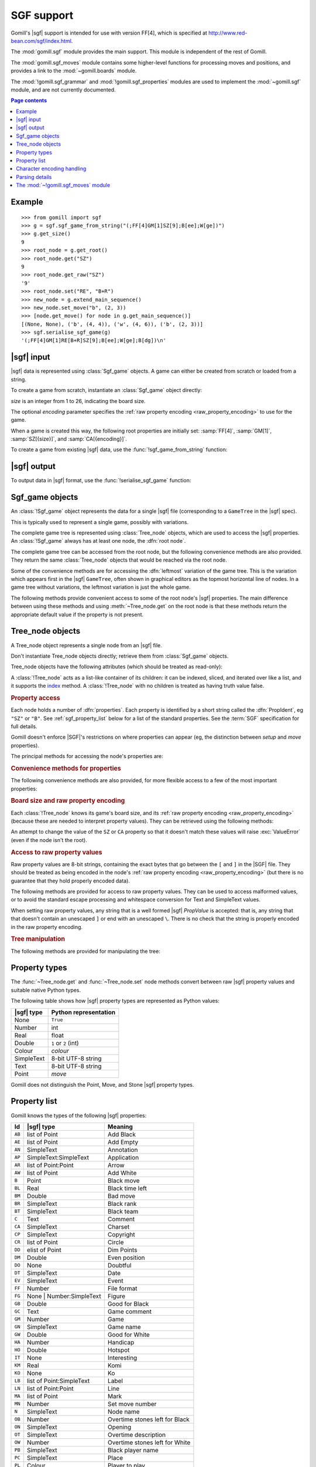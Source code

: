 SGF support
-----------

.. module:: gomill.sgf
   :synopsis: High level SGF interface.

.. versionadded:: 0.7

Gomill's |sgf| support is intended for use with version FF[4], which is
specified at http://www.red-bean.com/sgf/index.html.

The :mod:`gomill.sgf` module provides the main support. This module is
independent of the rest of Gomill.

The :mod:`gomill.sgf_moves` module contains some higher-level functions for
processing moves and positions, and provides a link to the
:mod:`~gomill.boards` module.

The :mod:`!gomill.sgf_grammar` and :mod:`!gomill.sgf_properties` modules are
used to implement the :mod:`~gomill.sgf` module, and are not currently
documented.


.. contents:: Page contents
   :local:
   :backlinks: none

Example
^^^^^^^

::

  >>> from gomill import sgf
  >>> g = sgf.sgf_game_from_string("(;FF[4]GM[1]SZ[9];B[ee];W[ge])")
  >>> g.get_size()
  9
  >>> root_node = g.get_root()
  >>> root_node.get("SZ")
  9
  >>> root_node.get_raw("SZ")
  '9'
  >>> root_node.set("RE", "B+R")
  >>> new_node = g.extend_main_sequence()
  >>> new_node.set_move("b", (2, 3))
  >>> [node.get_move() for node in g.get_main_sequence()]
  [(None, None), ('b', (4, 4)), ('w', (4, 6)), ('b', (2, 3))]
  >>> sgf.serialise_sgf_game(g)
  '(;FF[4]GM[1]RE[B+R]SZ[9];B[ee];W[ge];B[dg])\n'



|sgf| input
^^^^^^^^^^^

|sgf| data is represented using :class:`Sgf_game` objects. A game can either
be created from scratch or loaded from a string.

To create a game from scratch, instantiate an :class:`Sgf_game` object
directly:

.. class:: Sgf_game(size, encoding="UTF-8"])

   *size* is an integer from 1 to 26, indicating the board size.

   The optional *encoding* parameter specifies the :ref:`raw property encoding
   <raw_property_encoding>` to use for the game.

When a game is created this way, the following root properties are initially
set: :samp:`FF[4]`, :samp:`GM[1]`, :samp:`SZ[{size}]`, and
:samp:`CA[{encoding}]`.


To create a game from existing |sgf| data, use the
:func:`!sgf_game_from_string` function:

.. function:: sgf_game_from_string(s[, override_encoding=None])

   :rtype: :class:`Sgf_game`

   Creates an :class:`Sgf_game` from the |sgf| data in *s*, which must be an
   8-bit string.

   The board size and :ref:`raw property encoding <raw_property_encoding>` are
   taken from the ``SZ`` and ``CA`` properties in the root node (defaulting to
   ``19`` and ``"ISO-8859-1"``, respectively).

   If *override_encoding* is present, the source data is assumed to be in the
   encoding it specifies (no matter what the ``CA`` property says), and the
   ``CA`` property and raw property encoding are changed to match.

   Raises :exc:`ValueError` if it can't parse the string, or if the ``SZ`` or
   ``CA`` properties are unacceptable. No error is reported for other
   malformed property values. See also :ref:`parsing_details` below.

   Example::

     g = sgf.sgf_game_from_string(
         "(;FF[4]GM[1]SZ[9]CA[UTF-8];B[ee];W[ge])",
         override_encoding="iso8859-1")


|sgf| output
^^^^^^^^^^^^

To output data in |sgf| format, use the :func:`!serialise_sgf_game` function:

.. function:: serialise_sgf_game(sgf_game)

   :rtype: string

   Produces the |sgf| representation of the data in the :class:`Sgf_game`
   *sgf_game*.

   Returns an 8-bit string, in the encoding specified by the ``CA`` root
   property (defaulting to ``"ISO-8859-1"``).



Sgf_game objects
^^^^^^^^^^^^^^^^

.. class:: Sgf_game

   An :class:`!Sgf_game` object represents the data for a single |sgf| file
   (corresponding to a ``GameTree`` in the |sgf| spec).

   This is typically used to represent a single game, possibly with
   variations.

The complete game tree is represented using :class:`Tree_node` objects, which
are used to access the |sgf| properties. An :class:`!Sgf_game` always has at
least one node, the :dfn:`root node`.

.. method:: Sgf_game.get_root()

   :rtype: :class:`Tree_node`

   Returns the root node of the game tree.

   The root node contains global properties for the game tree, and typically
   also contains *game-info* properties. It sometimes also contains *setup*
   properties (for example, if the game does not begin with an empty board).


The complete game tree can be accessed from the root node, but the following
convenience methods are also provided. They return the same :class:`Tree_node`
objects that would be reached via the root node.

Some of the convenience methods are for accessing the :dfn:`leftmost`
variation of the game tree. This is the variation which appears first in the
|sgf| ``GameTree``, often shown in graphical editors as the topmost horizontal
line of nodes. In a game tree without variations, the leftmost variation is
just the whole game.


.. method:: Sgf_game.get_last_node()

   :rtype: :class:`Tree_node`

   Returns the last (leaf) node in the leftmost variation.

.. method:: Sgf_game.get_main_sequence()

   :rtype: list of :class:`Tree_node` objects

   Returns the complete leftmost variation. The first element is the root
   node, and the last is a leaf.

.. method:: Sgf_game.get_main_sequence_below(node)

   :rtype: list of :class:`Tree_node` objects

   Returns the leftmost variation beneath the :class:`Tree_node` *node*. The
   first element is the first child of *node*, and the last is a leaf.

   Note that this isn't necessarily part of the leftmost variation of the
   game as a whole.

.. method:: Sgf_game.get_main_sequence_above(node)

   :rtype: list of :class:`Tree_node` objects

   Returns the partial variation leading to the :class:`Tree_node` *node*. The
   first element is the root node, and the last is the parent of *node*.

.. method:: Sgf_game.extend_main_sequence()

   :rtype: :class:`Tree_node`

   Creates a new :class:`Tree_node`, adds it to the leftmost variation, and
   returns it.

   This is equivalent to
   :meth:`~Sgf_game.get_last_node`\ .\ :meth:`~Tree_node.new_child`


The following methods provide convenient access to some of the root node's
|sgf| properties. The main difference between using these methods and using
:meth:`~Tree_node.get` on the root node is that these methods return the
appropriate default value if the property is not present.

.. method:: Sgf_game.get_size()

   :rtype: integer

   Returns the board size (``19`` if the ``SZ`` root property isn't present).

.. method:: Sgf_game.get_komi()

   :rtype: float

   Returns the :term:`komi` (``0.0`` if the ``KM`` root property isn't
   present).

   Raises :exc:`ValueError` if the ``KM`` root property is present but
   malformed.

.. method:: Sgf_game.get_handicap()

   :rtype: integer or ``None``

   Returns the number of handicap stones.

   Returns ``None`` if the ``HA`` root property isn't present, or if it has
   value zero (which isn't strictly permitted).

   Raises :exc:`ValueError` if the ``HA`` property is otherwise malformed.

.. method:: Sgf_game.get_player_name(colour)

   :rtype: string or ``None``

   Returns the name of the specified player, or ``None`` if the required
   ``PB`` or ``PW`` root property isn't present.

.. method:: Sgf_game.get_winner()

   :rtype: *colour*

   Returns the colour of the winning player.

   Returns ``None`` if the ``RE`` root property isn't present, or if neither
   player won.

.. method:: Sgf_game.set_date([date])

   Sets the ``DT`` root property, to a single date.

   If *date* is specified, it should be a :class:`datetime.date`. Otherwise
   the current date is used.

   (|sgf| allows ``DT`` to be rather more complicated than a single date, so
   there's no corresponding get_date() method.)


Tree_node objects
^^^^^^^^^^^^^^^^^

.. class:: Tree_node

   A Tree_node object represents a single node from an |sgf| file.

   Don't instantiate Tree_node objects directly; retrieve them from
   :class:`Sgf_game` objects.

   Tree_node objects have the following attributes (which should be treated as
   read-only):

   .. attribute:: owner

      The :class:`Sgf_game` that the node belongs to.

   .. attribute:: parent

      The node's parent :class:`!Tree_node` (``None`` for the root node).

   A :class:`!Tree_node` acts as a list-like container of its children: it can
   be indexed, sliced, and iterated over like a list, and it supports the
   `index`__ method. A :class:`!Tree_node` with no children is
   treated as having truth value false.

   .. __: http://docs.python.org/release/2.7/library/stdtypes.html#mutable-sequence-types


.. rubric:: Property access

Each node holds a number of :dfn:`properties`. Each property is identified by
a short string called the :dfn:`PropIdent`, eg ``"SZ"`` or ``"B"``. See
:ref:`sgf_property_list` below for a list of the standard properties. See the
:term:`SGF` specification for full details.

Gomill doesn't enforce |SGF|'s restrictions on where properties can appear
(eg, the distinction between *setup* and *move* properties).

The principal methods for accessing the node's properties are:

.. method:: Tree_node.get(identifier)

   Returns a native Python representation of the value of the property whose
   *PropIdent* is *identifier*.

   Raises :exc:`KeyError` if the property isn't present.

   Raises :exc:`ValueError` if the property value is malformed.

   See :ref:`sgf_property_types` below for details of how property values are
   represented in Python.

.. method:: Tree_node.set(identifier, value)

   Sets the value of the property whose *PropIdent* is *identifier*.

   *value* should be a native Python representation of the required property
   value (as returned by :func:`~get`).

   Raises :exc:`ValueError` if it the property value isn't acceptable.

   See :ref:`sgf_property_types` below for details of how property values
   should be represented in Python.

.. method:: Tree_node.unset(identifier)

   Removes the property whose *PropIdent* is *indentifier* from the node.

   Raises :exc:`KeyError` if the property isn't currently present.

.. method:: Tree_node.has_property(identifier)

   :rtype: bool

   Checks whether the property whose *PropIdent* is *identifier* is present.

.. method:: Tree_node.properties()

   :rtype: list of strings

   Lists the properties which are present in the node.

   Returns a list of *PropIdents*, in unspecified order.

.. method:: Tree_node.find_property(identifier)

   Returns the value of the property whose *PropIdent* is *identifier*,
   looking in the node's ancestors if necessary.

   This is intended for use with properties of type *game-info*, and with
   properties which have the *inherit* attribute.

   It looks first in the node itself, then in its parent, and so on up to the
   root, returning the first value it finds. Otherwise the behaviour is the
   same as :meth:`~Tree_node.get`.

   Raises :exc:`KeyError` if no node defining the property is found.


.. method:: Tree_node.find(identifier)

   :rtype: :class:`!Tree_node` or ``None``

   Returns the nearest node defining the property whose *PropIdent* is
   *identifier*.

   Searches in the same way as :meth:`~Tree_node.find_property`, but returns
   the node rather than the property value. Returns ``None`` if no node
   defining the property is found.


.. rubric:: Convenience methods for properties

The following convenience methods are also provided, for more flexible access
to a few of the most important properties:

.. method:: Tree_node.get_move()

   :rtype: tuple (*colour*, *move*)

   Indicates which of the the ``B`` or ``W`` properties is present, and
   returns its value.

   Returns (``None``, ``None``) if neither property is present.

.. method:: Tree_node.set_move(colour, move)

   Sets the ``B`` or ``W`` property. If the other property is currently
   present, it is removed.

.. method:: Tree_node.get_setup_stones()

   :rtype: tuple (set of *points*, set of *points*, set of *points*)

   Returns the settings of the ``AB``, ``AW``, and ``AE`` properties.

   The tuple elements represent black, white, and empty points respectively.
   If a property is missing, the corresponding set is empty.

.. method:: Tree_node.set_setup_stones(black, white[, empty])

   Sets the ``AB``, ``AW``, and ``AE`` properties.

   Each parameter should be a sequence or set of *points*. If a parameter
   value is empty (or, in the case of *empty*, if the parameter is
   omitted) the corresponding property will be unset.

.. method:: Tree_node.has_setup_stones()

   :rtype: bool

   Returns ``True`` if the ``AB``, ``AW``, or ``AE`` property is present.

.. method:: Tree_node.add_comment_text(text)

   If the ``C`` property isn't already present, adds it with the value given
   by the string *text*.

   Otherwise, appends *text* to the existing ``C`` property value, preceded by
   two newlines.


.. rubric:: Board size and raw property encoding

Each :class:`!Tree_node` knows its game's board size, and its :ref:`raw
property encoding <raw_property_encoding>` (because these are needed to
interpret property values). They can be retrieved using the following methods:

.. method:: Tree_node.get_size()

   :rtype: int

.. method:: Tree_node.get_encoding()

   :rtype: string

An attempt to change the value of the ``SZ`` or ``CA`` property so that it
doesn't match these values will raise :exc:`ValueError` (even if the node isn't
the root).


.. rubric:: Access to raw property values

Raw property values are 8-bit strings, containing the exact bytes that go
between the ``[`` and ``]`` in the |SGF| file. They should be treated as being
encoded in the node's :ref:`raw property encoding <raw_property_encoding>`
(but there is no guarantee that they hold properly encoded data).

The following methods are provided for access to raw property values. They can
be used to access malformed values, or to avoid the standard escape processing
and whitespace conversion for Text and SimpleText values.

When setting raw property values, any string that is a well formed |sgf|
*PropValue* is accepted: that is, any string that that doesn't contain an
unescaped ``]`` or end with an unescaped ``\``. There is no check that the
string is properly encoded in the raw property encoding.

.. method:: Tree_node.get_raw_list(identifier)

   :rtype: nonempty list of 8-bit strings

   Returns the raw values of the property whose *PropIdent* is *identifier*.

   Raises :exc:`KeyError` if the property isn't currently present.

   If the property value is an empty elist, returns a list containing a single
   empty string.

.. method:: Tree_node.get_raw(identifier)

   :rtype: 8-bit string

   Returns the raw value of the property whose *PropIdent* is *identifier*.

   Raises :exc:`KeyError` if the property isn't currently present.

   If the property has multiple `PropValue`\ s, returns the first. If the
   property value is an empty elist, returns an empty string.

.. method:: Tree_node.get_raw_property_map(identifier)

   :rtype: dict: string → list of 8-bit strings

   Returns a dict mapping property identifiers to lists of raw values.

   Returns the same dict object each time it's called.

   Treat the returned dict object as read-only.

.. method:: Tree_node.set_raw_list(identifier, values)

   Sets the raw values of the property whose *PropIdent* is *identifier*.

   *values* must be a nonempty list of 8-bit strings. To specify an empty
   elist, pass a list containing a single empty string.

   Raises :exc:`ValueError` if the identifier isn't a well-formed *PropIdent*,
   or if any value isn't a well-formed *PropValue*.

.. method:: Tree_node.set_raw(identifier, value)

   Sets the raw value of the property whose *PropIdent* is *identifier*.

   Raises :exc:`ValueError` if the identifier isn't a well-formed *PropIdent*,
   or if the value isn't a well-formed *PropValue*.


.. rubric:: Tree manipulation

The following methods are provided for manipulating the tree:

.. method:: Tree_node.new_child()

   :rtype: :class:`!Tree_node`

   Creates a new :class:`!Tree_node` and adds it to the tree as this node's
   last child.

   Returns the new node.

.. method:: Tree_node.delete()

   Removes the node from the tree (along with all its descendents).

   Raises :exc:`ValueError` if called on the root node.

   You should not continue to use a node which has been removed from its tree.



.. _sgf_property_types:

Property types
^^^^^^^^^^^^^^

The :func:`~Tree_node.get` and :func:`~Tree_node.set` node methods convert
between raw |sgf| property values and suitable native Python types.

The following table shows how |sgf| property types are represented as Python
values:

=========== ========================
|sgf| type   Python representation
=========== ========================
None         ``True``
Number       int
Real         float
Double       ``1`` or ``2`` (int)
Colour       *colour*
SimpleText   8-bit UTF-8 string
Text         8-bit UTF-8 string
Point        *move*
=========== ========================

Gomill does not distinguish the Point, Move, and Stone |sgf| property types.

.. todo:: list, elist

.. todo:: compose

.. todo:: special-case for FG (and AP?). example for LB, say?

.. todo:: examples

.. todo:: private properties


.. _sgf_property_list:

Property list
^^^^^^^^^^^^^

Gomill knows the types of the following |sgf| properties:

======  ==========================  ===================
  Id     |sgf| type                  Meaning
======  ==========================  ===================
``AB``  list of Point               Add Black
``AE``  list of Point               Add Empty
``AN``  SimpleText                  Annotation
``AP``  SimpleText:SimpleText       Application
``AR``  list of Point:Point         Arrow
``AW``  list of Point               Add White
``B``   Point                       Black move
``BL``  Real                        Black time left
``BM``  Double                      Bad move
``BR``  SimpleText                  Black rank
``BT``  SimpleText                  Black team
``C``   Text                        Comment
``CA``  SimpleText                  Charset
``CP``  SimpleText                  Copyright
``CR``  list of Point               Circle
``DD``  elist of Point              Dim Points
``DM``  Double                      Even position
``DO``  None                        Doubtful
``DT``  SimpleText                  Date
``EV``  SimpleText                  Event
``FF``  Number                      File format
``FG``  None | Number:SimpleText    Figure
``GB``  Double                      Good for Black
``GC``  Text                        Game comment
``GM``  Number                      Game
``GN``  SimpleText                  Game name
``GW``  Double                      Good for White
``HA``  Number                      Handicap
``HO``  Double                      Hotspot
``IT``  None                        Interesting
``KM``  Real                        Komi
``KO``  None                        Ko
``LB``  list of Point:SimpleText    Label
``LN``  list of Point:Point         Line
``MA``  list of Point               Mark
``MN``  Number                      Set move number
``N``   SimpleText                  Node name
``OB``  Number                      Overtime stones left for Black
``ON``  SimpleText                  Opening
``OT``  SimpleText                  Overtime description
``OW``  Number                      Overtime stones left for White
``PB``  SimpleText                  Black player name
``PC``  SimpleText                  Place
``PL``  Colour                      Player to play
``PM``  Number                      Print move mode
``PW``  SimpleText                  White player name
``RE``  SimpleText                  Result
``RO``  SimpleText                  Round
``RU``  SimpleText                  Rules
``SL``  list of Point               Selected
``SO``  SimpleText                  Source
``SQ``  list of Point               Square
``ST``  Number                      Style
``SZ``  Number                      Size
``TB``  elist of Point              Black territory
``TE``  Double                      Tesuji
``TM``  Real                        Time limit
``TR``  list of Point               Triangle
``TW``  elist of Point              White territory
``UC``  Double                      Unclear position
``US``  SimpleText                  User
``V``   Real                        Value
``VW``  elist of Point              View
``W``   Point                       White move
``WL``  Real                        White time left
``WR``  SimpleText                  White rank
``WT``  SimpleText                  White team
======  ==========================  ===================


.. _raw_property_encoding:

Character encoding handling
^^^^^^^^^^^^^^^^^^^^^^^^^^^

The |sgf| format is defined as containing ASCII-encoded data, possibly with
non-ASCII characters in Text and SimpleText property values. The functions for
loading and serialising |sgf| data work with 8-bit Python strings.

The encoding used for Text and SimpleText property values is given by the
``CA`` root property (if it isn't present, the encoding is ``ISO-8859-1``).

In order for an encoding to be used in Gomill, it must exist as a Python
built-in codec, and it must be compatible with ASCII (at least whitespace,
``\``, ``]``, and ``:`` must be in the usual places). Behaviour is unspecified
if a non-ASCII-compatible encoding is requested.

When encodings are passed as parameters (or returned from functions), and when
they appear in the ``CA`` property, they are represented using the names or
aliases of Python built-in codecs (eg ``"UTF-8"`` or ``"ISO-8859-1"``). See
`standard encodings`__ for a list.

  .. __: http://docs.python.org/release/2.7/library/codecs.html#standard-encodings

.. todo:: mention encoding name normalisation?

Each :class:`~gomill.sgf.Sgf_game` and :class:`~gomill.sgf.Tree_node` has a
fixed :dfn:`raw property encoding`, which is the encoding used internally to
store the property values. The :meth:`Tree_node.get_raw` and
:meth:`Tree_node.set_raw` methods use the raw property encoding.

When an |sgf| game is loaded from a file, the raw property encoding is
normally the original file encoding. Improperly encoded property values will
not be detected until they are accessed (:meth:`~Tree_node.get` will raise
:exc:`ValueError`; use :meth:`~Tree_node.get_raw` to retrieve the actual
bytes).

When an |sgf| game is serialised to a string, the raw property encoding is
used.

:class:`~gomill.sgf.Sgf_game` enforces the constraint that the ``CA`` root
property corresponds to the raw property encoding (if the encoding is
``ISO-8859-1``, then the property may be absent).


.. _parsing_details:

Parsing details
^^^^^^^^^^^^^^^

The parser permits non-|sgf| content to appear before the beginning and after
the end of the game. It identifies the start of |sgf| content by looking for
``(;`` (with possible whitespace between the two characters).

The parser accepts at most 8 letters in property identifiers (there is no
formal limit in the specification, but no standard property has more than 2).

The parser doesn't perform any checks on property values. In particular, it
allows multiple values to be present for any property.

The parser doesn't, in general, attempt to 'fix' ill-formed |sgf| content. As
an exception, if a property identifier appears more than once in a node it is
converted to a single property with multiple values.

The parser doesn't permit lower-case letters in property identifiers (these
are allowed in some ancient |sgf| variants).


The :mod:`~!gomill.sgf_moves` module
^^^^^^^^^^^^^^^^^^^^^^^^^^^^^^^^^^^^

.. module:: gomill.sgf_moves
   :synopsis: Higher-level processing of moves and positions from SGF games.

The :mod:`!gomill.sgf_moves` module contains some higher-level functions for
processing moves and positions, and provides a link to the
:mod:`~gomill.boards` module.

.. function:: get_setup_and_moves(sgf_game)

   :rtype: tuple (:class:`~gomill.boards.Board`, list of *moves*)

   Returns the initial setup and the following moves from an
   :class:`~gomill.sgf.Sgf_game`.

   The board represents the position described by ``AB`` and/or ``AW``
   properties in the |SGF| game's root node. :exc:`ValueError` is raised if
   this position isn't legal.

   The moves are from the game's leftmost variation. Doesn't check that the
   moves are legal.

   :exc:`ValueError` is raised if there are any ``AB``/``AW``/``AE``
   properties after the root node.


.. function:: set_initial_position(sgf_game, board)

   Adds ``AB``/``AW``/``AE`` properties to an :class:`~gomill.sgf.Sgf_game`'s
   root node, to reflect the position from a :class:`~gomill.boards.Board`.

   Replaces any existing ``AB``/``AW``/``AE`` properties in the root node.


.. function:: indicate_first_player(sgf_game)

   Adds a ``PL`` property to an :class:`~gomill.sgf.Sgf_game`'s root node if
   appropriate, to indicate which colour is first to play.

   Looks at the first child of the root to see who the first player is, and
   sets ``PL`` it isn't the expected player (Black normally, but White if
   there is a handicap), or if there are non-handicap setup stones.

